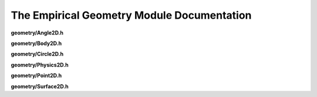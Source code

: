 The Empirical Geometry Module Documentation
===========================================

**geometry/Angle2D.h**

.. doxygenfile:: geometry/Angle2D.h
   :project: Empirical


**geometry/Body2D.h**

.. doxygenfile:: geometry/Body2D.h
   :project: Empirical


**geometry/Circle2D.h**

.. doxygenfile:: geometry/Circle2D.h
   :project: Empirical


**geometry/Physics2D.h**

.. doxygenfile:: geometry/Physics2D.h
   :project: Empirical


**geometry/Point2D.h**

.. doxygenfile:: geometry/Point2D.h
   :project: Empirical


**geometry/Surface2D.h**

.. doxygenfile:: geometry/Surface2D.h
   :project: Empirical


